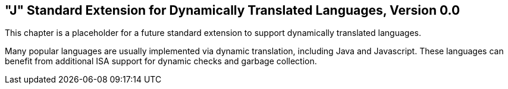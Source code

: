 [[j-extendj]]
==  "J" Standard Extension for Dynamically Translated Languages, Version 0.0

This chapter is a placeholder for a future standard extension to support
dynamically translated languages.

Many popular languages are usually implemented via dynamic translation,
including Java and Javascript. These languages can benefit from
additional ISA support for dynamic checks and garbage collection.

